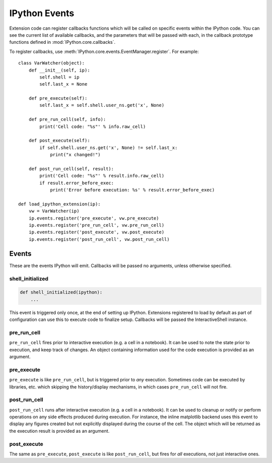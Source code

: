 .. _events:
.. _callbacks:

==============
IPython Events
==============

Extension code can register callbacks functions which will be called on specific
events within the IPython code. You can see the current list of available
callbacks, and the parameters that will be passed with each, in the callback
prototype functions defined in :mod:`IPython.core.callbacks`.

To register callbacks, use :meth:`IPython.core.events.EventManager.register`.
For example::

    class VarWatcher(object):
        def __init__(self, ip):
            self.shell = ip
            self.last_x = None
        
        def pre_execute(self):
            self.last_x = self.shell.user_ns.get('x', None)
        
        def pre_run_cell(self, info):
            print('Cell code: "%s"' % info.raw_cell)
        
        def post_execute(self):
            if self.shell.user_ns.get('x', None) != self.last_x:
                print("x changed!")
        
        def post_run_cell(self, result):
            print('Cell code: "%s"' % result.info.raw_cell)
            if result.error_before_exec:
                print('Error before execution: %s' % result.error_before_exec)
        
    def load_ipython_extension(ip):
        vw = VarWatcher(ip)
        ip.events.register('pre_execute', vw.pre_execute)
        ip.events.register('pre_run_cell', vw.pre_run_cell)
        ip.events.register('post_execute', vw.post_execute)
        ip.events.register('post_run_cell', vw.post_run_cell)


Events
======

These are the events IPython will emit. Callbacks will be passed no arguments, unless otherwise specified.

shell_initialized
-----------------

.. code-block:: python

    def shell_initialized(ipython):
        ...

This event is triggered only once, at the end of setting up IPython.
Extensions registered to load by default as part of configuration can use this to execute code to finalize setup.
Callbacks will be passed the InteractiveShell instance.

pre_run_cell
------------

``pre_run_cell`` fires prior to interactive execution (e.g. a cell in a notebook).
It can be used to note the state prior to execution, and keep track of changes.
An object containing information used for the code execution is provided as an argument.

pre_execute
-----------

``pre_execute`` is like ``pre_run_cell``, but is triggered prior to *any* execution.
Sometimes code can be executed by libraries, etc. which
skipping the history/display mechanisms, in which cases ``pre_run_cell`` will not fire.

post_run_cell
-------------

``post_run_cell`` runs after interactive execution (e.g. a cell in a notebook).
It can be used to cleanup or notify or perform operations on any side effects produced during execution.
For instance, the inline matplotlib backend uses this event to display any figures created but not explicitly displayed during the course of the cell.
The object which will be returned as the execution result is provided as an
argument.

post_execute
------------

The same as ``pre_execute``, ``post_execute`` is like ``post_run_cell``,
but fires for *all* executions, not just interactive ones.


.. seealso::

   Module :mod:`IPython.core.hooks`
     The older 'hooks' system allows end users to customise some parts of
     IPython's behaviour.
   
   :doc:`inputtransforms`
     By registering input transformers that don't change code, you can monitor
     what is being executed.
